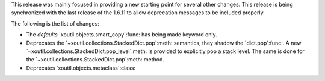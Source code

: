 This release was mainly focused in providing a new starting point for several
other changes.  This release is being synchronized with the last release of
the 1.6.11 to allow deprecation messages to be included properly.

The following is the list of changes:

- The `defaults` `xoutil.objects.smart_copy`:func: has being made keyword
  only.

- Deprecates the `~xoutil.collections.StackedDict.pop`:meth: semantics, they
  shadow the `dict.pop`:func:.  A new
  `~xoutil.collections.StackedDict.pop_level`:meth: is provided to explicitly
  pop a stack level.  The same is done for the
  `~xoutil.collections.StackedDict.pop`:meth: method.

- Deprecates `xoutil.objects.metaclass`:class:
